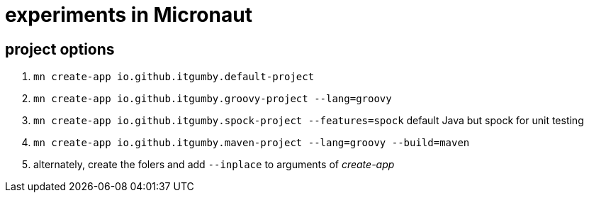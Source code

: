 = experiments in Micronaut

== project options

1. `mn create-app io.github.itgumby.default-project`
1. `mn create-app io.github.itgumby.groovy-project --lang=groovy`
1. `mn create-app io.github.itgumby.spock-project --features=spock`  default Java but spock for unit testing
1. `mn create-app io.github.itgumby.maven-project --lang=groovy --build=maven`
1. alternately, create the folers and add `--inplace` to arguments of _create-app_
